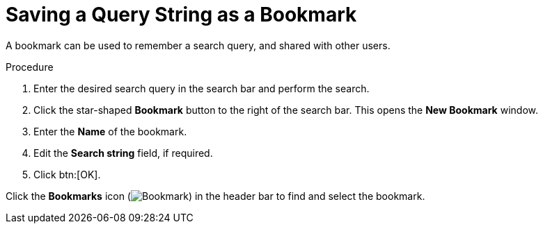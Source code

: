 :_content-type: PROCEDURE
[id="Saving_a_query_string_as_a_bookmark"]
= Saving a Query String as a Bookmark

A bookmark can be used to remember a search query, and shared with other users.

.Procedure

. Enter the desired search query in the search bar and perform the search.
. Click the star-shaped *Bookmark* button to the right of the search bar. This opens the *New Bookmark* window.
. Enter the *Name* of the bookmark.
. Edit the *Search string* field, if required.
. Click btn:[OK].

Click the *Bookmarks* icon (image:images/Bookmark.png[title="Bookmarks icon"]) in the header bar to find and select the bookmark.
